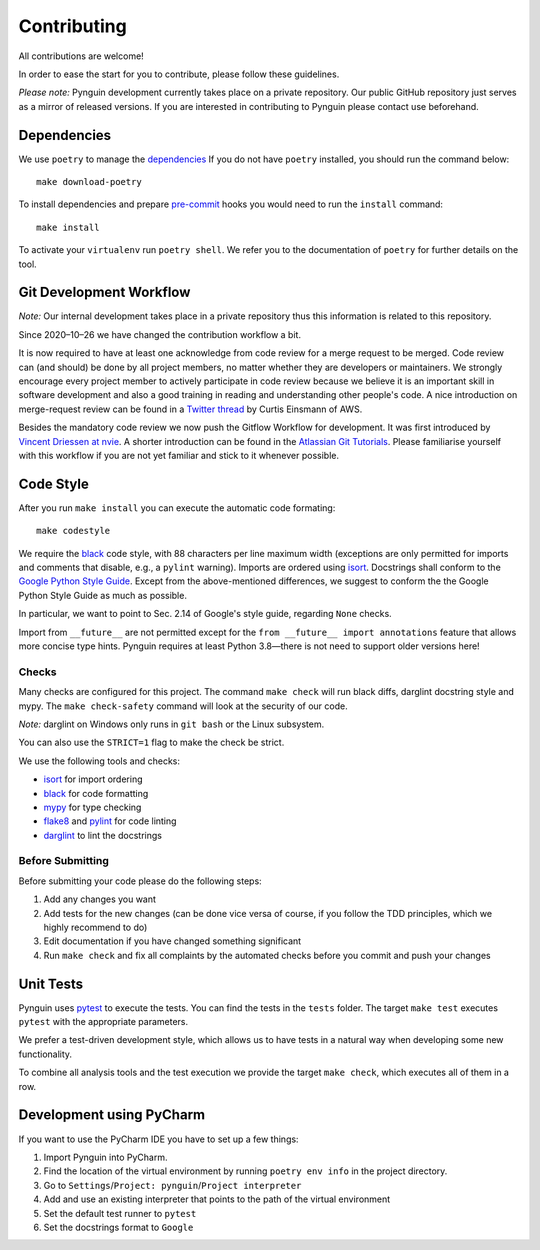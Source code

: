 Contributing
============

All contributions are welcome!

In order to ease the start for you to contribute,
please follow these guidelines.

*Please note:* Pynguin development currently takes place on a private repository.
Our public GitHub repository just serves as a mirror of released versions.
If you are interested in contributing to Pynguin please contact use beforehand.

Dependencies
------------

We use ``poetry`` to manage the `dependencies`_
If you do not have ``poetry`` installed,
you should run the command below::

    make download-poetry

To install dependencies and prepare `pre-commit`_ hooks
you would need to run the ``install`` command::

    make install

To activate your ``virtualenv`` run ``poetry shell``.
We refer you to the documentation of ``poetry`` for further details on the tool.

Git Development Workflow
------------------------

*Note:* Our internal development takes place in a private repository thus this
information is related to this repository.

Since 2020–10–26 we have changed the contribution workflow a bit.

It is now required to have at least one acknowledge from code review for a merge
request to be merged.
Code review can (and should) be done by all project members, no matter whether they are
developers or maintainers.
We strongly encourage every project member to actively participate in code review
because we believe it is an important skill in software development and also a good
training in reading and understanding other people's code.
A nice introduction on merge-request review can be found in a `Twitter thread
<https://twitter.com/curtiseinsmann/status/1317149417330364421>`_ by Curtis Einsmann
of AWS.

Besides the mandatory code review we now push the Gitflow Workflow for development.
It was first introduced by `Vincent Driessen at nvie <https://nvie
.com/posts/a-successful-git-branching-model/>`_.
A shorter introduction can be found in the `Atlassian Git Tutorials <https://www
.atlassian.com/git/tutorials/comparing-workflows/gitflow-workflow>`_.
Please familiarise yourself with this workflow if you are not yet familiar and stick
to it whenever possible.

Code Style
----------

After you run ``make install`` you can execute the automatic code formating::

    make codestyle

We require the `black`_ code style, with 88 characters per line maximum width
(exceptions are only permitted for imports and comments that disable, e.g., a
``pylint`` warning).  Imports are ordered using `isort`_.  Docstrings shall conform
to the `Google Python Style Guide`_.  Except from the above-mentioned differences, we
suggest to conform the the Google Python Style Guide as much as possible.

In particular, we want to point to Sec. 2.14 of Google's style guide, regarding
``None`` checks.

Import from ``__future__`` are not permitted except for the ``from __future__ import
annotations`` feature that allows more concise type hints.  Pynguin requires at least
Python 3.8—there is not need to support older versions here!

Checks
^^^^^^

Many checks are configured for this project.
The command ``make check`` will run black diffs, darglint docstring style and
mypy.
The ``make check-safety`` command will look at the security of our code.

*Note:* darglint on Windows only runs in ``git bash`` or the Linux subsystem.

You can also use the ``STRICT=1`` flag to make the check be strict.

We use the following tools and checks:

- `isort`_ for import ordering
- `black`_ for code formatting
- `mypy`_ for type checking
- `flake8`_ and `pylint`_ for code linting
- `darglint`_ to lint the docstrings

Before Submitting
^^^^^^^^^^^^^^^^^

Before submitting your code please do the following steps:

1. Add any changes you want
2. Add tests for the new changes (can be done vice versa of course, if you follow the
   TDD principles, which we highly recommend to do)
3. Edit documentation if you have changed something significant
4. Run ``make check`` and fix all complaints by the automated checks before you
   commit and push your changes

Unit Tests
----------

Pynguin uses `pytest`_ to execute the tests.
You can find the tests in the ``tests`` folder.
The target ``make test`` executes ``pytest`` with the appropriate parameters.

We prefer a test-driven development style, which allows us to have tests in a natural
way when developing some new functionality.

To combine all analysis tools and the test execution we provide the target ``make
check``, which executes all of them in a row.

Development using PyCharm
-------------------------

If you want to use the PyCharm IDE you have to set up a few things:

1. Import Pynguin into PyCharm.
2. Find the location of the virtual environment by running ``poetry env info`` in the
   project directory.
3. Go to ``Settings``/``Project: pynguin``/``Project interpreter``
4. Add and use an existing interpreter that points to the path of the virtual
   environment
5. Set the default test runner to ``pytest``
6. Set the docstrings format to ``Google``


.. _dependencies: https://github.com/python-poetry/poetry
.. _pre-commit: https://pre-commit.com
.. _black: https://github.com/psf/black
.. _isort: https://github.com/timothycrosley/isort
.. _`Google Python Style Guide`: https://google.github.io/styleguide/pyguide.html
.. _pytest: https://pytest.org/
.. _mypy: http://mypy-lang.org
.. _flake8: https://flake8.pycqa.org
.. _pylint: https://pylint.pycqa.org
.. _darglint: https://github.com/terrencepreilly/darglint
